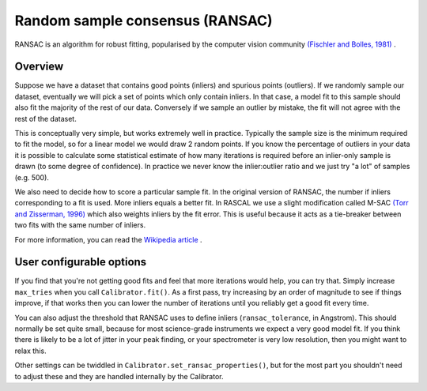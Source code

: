 Random sample consensus (RANSAC)
================================

RANSAC is an algorithm for robust fitting, popularised by the computer vision community `(Fischler and Bolles, 1981) <https://dl.acm.org/doi/10.1145/358669.358692>`_ .

Overview
--------

Suppose we have a dataset that contains good points (inliers) and spurious points (outliers). If we randomly sample our dataset, eventually we will pick a set of points which only contain inliers. In that case, a model fit to this sample should also fit the majority of the rest of our data. Conversely if we sample an outlier by mistake, the fit will not agree with the rest of the dataset.

This is conceptually very simple, but works extremely well in practice. Typically the sample size is the minimum required to fit the model, so for a linear model we would draw 2 random points. If you know the percentage of outliers in your data it is possible to calculate some statistical estimate of how many iterations is required before an inlier-only sample is drawn (to some degree of confidence). In practice we never know the inlier:outlier ratio and we just try "a lot" of samples (e.g. 500).

We also need to decide how to score a particular sample fit. In the original version of RANSAC, the number if inliers corresponding to a fit is used. More inliers equals a better fit. In RASCAL we use a slight modification called M-SAC `(Torr and Zisserman, 1996) <https://www.sciencedirect.com/science/article/abs/pii/S1077314299908329>`_ which also weights inliers by the fit error. This is useful because it acts as a tie-breaker between two fits with the same number of inliers.

For more information, you can read the `Wikipedia article <https://en.wikipedia.org/wiki/Random_sample_consensus>`_ .

User configurable options
-------------------------

If you find that you're not getting good fits and feel that more iterations would help, you can try that. Simply increase ``max_tries`` when you call ``Calibrator.fit()``. As a first pass, try increasing by an order of magnitude to see if things improve, if that works then you can lower the number of iterations until you reliably get a good fit every time.

You can also adjust the threshold that RANSAC uses to define inliers (``ransac_tolerance``, in Angstrom). This should normally be set quite small, because for most science-grade instruments we expect a very good model fit. If you think there is likely to be a lot of jitter in your peak finding, or your spectrometer is very low resolution, then you might want to relax this.

Other settings can be twiddled in ``Calibrator.set_ransac_properties()``, but for the most part you shouldn't need to adjust these and they are handled internally by the Calibrator.
